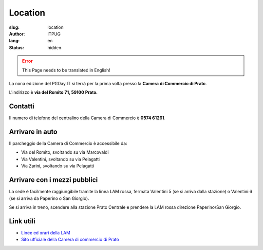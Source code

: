 Location
########

:slug: location
:author: ITPUG
:lang: en
:status: hidden

.. ERROR::

    This Page needs to be translated in English!


La nona edizione del PGDay.IT si terrà per la prima volta presso la
**Camera di Commercio di Prato**.

L'indirizzo è **via del Romito 71, 59100 Prato**.


.. raw:: html

    <iframe src="https://www.google.com/maps/embed?pb=!1m14!1m8!1m3!1d2876.2151019282323!2d11.095823173294072!3d43.87209471284434!3m2!1i1024!2i768!4f13.1!3m3!1m2!1s0x0%3A0xaa24c4bec05e95d6!2sCamera+di+Commercio+Industria+Artigianato+e+Agricoltura!5e0!3m2!1sen!2sit!4v1466182368291" width="600" height="450" frameborder="0" style="border:0" allowfullscreen></iframe>


Contatti
--------


Il numero di telefono del centralino della Camera di Commercio è **0574 61261**.


Arrivare in auto
----------------

Il parcheggio della Camera di Commercio è accessibile da:

* Via del Romito, svoltando su via Marcovaldi
* Via Valentini, svoltando su via Pelagatti
* Via Zarini, svoltando su via Pelagatti


Arrivare con i mezzi pubblici
-----------------------------

La sede è facilmente raggiungibile tramite la linea LAM rossa,
fermata Valentini 5 (se si arriva dalla stazione) o Valentini 6
(se si arriva da Paperino o San Giorgio).

Se si arriva in treno, scendere alla stazione Prato Centrale e prendere la LAM rossa
direzione Paperino/San Giorgio.


Link utili
----------

* `Linee ed orari della LAM <http://www.capautolinee.it/Linee_Ed_Orari/P/167>`_

* `Sito ufficiale della Camera di commercio di Prato <http://www.po.camcom.it/>`_

